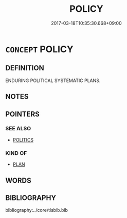 # -*- mode: mandoku-tls-view -*-
#+TITLE: POLICY
#+DATE: 2017-03-18T10:35:30.668+09:00        
#+STARTUP: content
* =CONCEPT= POLICY
:PROPERTIES:
:CUSTOM_ID: uuid-0ee49dca-3ffa-408f-8d20-bd3d9111d4b3
:SYNONYM+:  PLANS
:SYNONYM+:  STRATEGY
:SYNONYM+:  STRATAGEM
:SYNONYM+:  APPROACH
:SYNONYM+:  CODE
:SYNONYM+:  SYSTEM
:SYNONYM+:  GUIDELINES
:SYNONYM+:  THEORY
:SYNONYM+:  LINE
:SYNONYM+:  POSITION
:SYNONYM+:  STANCE
:SYNONYM+:  ATTITUDE
:TR_ZH: 政策
:END:
** DEFINITION

ENDURING POLITICAL SYSTEMATIC PLANS.

** NOTES

** POINTERS
*** SEE ALSO
 - [[tls:concept:POLITICS][POLITICS]]

*** KIND OF
 - [[tls:concept:PLAN][PLAN]]

** WORDS
   :PROPERTIES:
   :VISIBILITY: children
   :END:
** BIBLIOGRAPHY
bibliography:../core/tlsbib.bib
